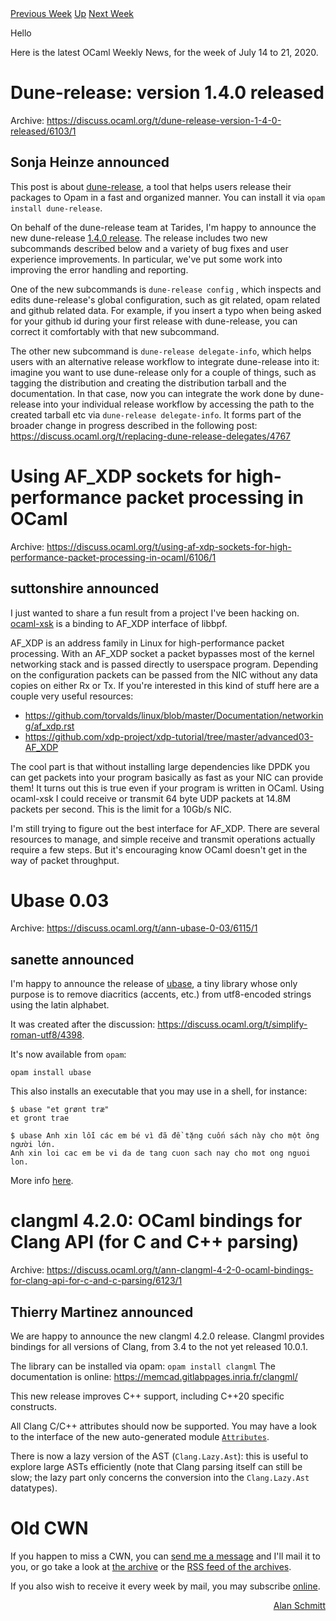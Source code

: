 #+OPTIONS: ^:nil
#+OPTIONS: html-postamble:nil
#+OPTIONS: num:nil
#+OPTIONS: toc:nil
#+OPTIONS: author:nil
#+HTML_HEAD: <style type="text/css">#table-of-contents h2 { display: none } .title { display: none } .authorname { text-align: right }</style>
#+HTML_HEAD: <style type="text/css">.outline-2 {border-top: 1px solid black;}</style>
#+TITLE: OCaml Weekly News
[[http://alan.petitepomme.net/cwn/2020.07.14.html][Previous Week]] [[http://alan.petitepomme.net/cwn/index.html][Up]] [[http://alan.petitepomme.net/cwn/2020.07.28.html][Next Week]]

Hello

Here is the latest OCaml Weekly News, for the week of July 14 to 21, 2020.

#+TOC: headlines 1


* Dune-release: version 1.4.0 released
:PROPERTIES:
:CUSTOM_ID: 1
:END:
Archive: https://discuss.ocaml.org/t/dune-release-version-1-4-0-released/6103/1

** Sonja Heinze announced


This post is about [[https://github.com/ocamllabs/dune-release/#readme][dune-release]], a tool that helps
users release their packages to Opam in a fast and organized manner. You can install it via ~opam
install dune-release~.

On behalf of the dune-release team at Tarides, I'm happy to announce the new dune-release [[https://github.com/ocamllabs/dune-release/releases/tag/1.4.0][1.4.0
release]]. The release includes two new
subcommands described below and a variety of bug fixes and user experience improvements. In particular,
we've put some work into improving the error handling and reporting.

One of the new subcommands is ~dune-release config~ , which inspects and edits dune-release's global
configuration, such as git related, opam related and github related data. For example, if you insert a
typo when being asked for your github id during your first release with dune-release, you can correct
it comfortably with that new subcommand.

The other new subcommand is ~dune-release delegate-info~, which helps users with an alternative release
workflow to integrate dune-release into it: imagine you want to use dune-release only for a couple of
things, such as tagging the distribution and creating the distribution tarball and the documentation.
In that case, now you can integrate the work done by dune-release into your individual release workflow
by accessing the path to the created tarball etc via ~dune-release delegate-info~. It forms part of the
broader change in progress described in the following
post: https://discuss.ocaml.org/t/replacing-dune-release-delegates/4767
      



* Using AF_XDP sockets for high-performance packet processing in OCaml
:PROPERTIES:
:CUSTOM_ID: 2
:END:
Archive: https://discuss.ocaml.org/t/using-af-xdp-sockets-for-high-performance-packet-processing-in-ocaml/6106/1

** suttonshire announced


I just wanted to share a fun result from a project I've been hacking on.
[[https://github.com/suttonshire/ocaml-xsk][ocaml-xsk]] is a  binding to AF_XDP interface of libbpf.

AF_XDP is an address family in Linux for high-performance packet processing. With an AF_XDP socket a
packet bypasses most of the kernel networking stack and is passed directly to userspace program.
Depending on the configuration packets can be passed from the NIC without any data copies on either Rx
or Tx. If you're interested in this kind of stuff here are a couple very useful resources:

- https://github.com/torvalds/linux/blob/master/Documentation/networking/af_xdp.rst
- https://github.com/xdp-project/xdp-tutorial/tree/master/advanced03-AF_XDP

The cool part is that without installing large dependencies like DPDK you can get packets into your
program basically as fast as your NIC can provide them! It turns out this is true even if your program
is written in OCaml. Using ocaml-xsk I could receive or transmit 64 byte UDP packets at 14.8M packets
per second. This is the limit for a 10Gb/s NIC.

I'm still trying to figure out the best interface for AF_XDP. There are several resources to manage,
and simple receive and transmit operations actually require a few steps. But it's encouraging know
OCaml doesn't get in the way of packet throughput.
      



* Ubase 0.03
:PROPERTIES:
:CUSTOM_ID: 3
:END:
Archive: https://discuss.ocaml.org/t/ann-ubase-0-03/6115/1

** sanette announced


I'm happy to announce the release of [[https://github.com/sanette/ubase][ubase]], a tiny library whose
only purpose is to remove diacritics (accents, etc.) from utf8-encoded strings using the latin
alphabet.

It was created after the discussion: https://discuss.ocaml.org/t/simplify-roman-utf8/4398.

It's now available from ~opam~:

~opam install ubase~

 This also installs an executable that you may use in a shell, for instance:

#+begin_example
    $ ubase "et grønt træ"
    et gront trae

    $ ubase Anh xin lỗi các em bé vì đã đề tặng cuốn sách này cho một ông người lớn.
    Anh xin loi cac em be vi da de tang cuon sach nay cho mot ong nguoi lon.
#+end_example

More info [[https://sanette.github.io/ubase/][here]].
      



* clangml 4.2.0: OCaml bindings for Clang API (for C and C++ parsing)
:PROPERTIES:
:CUSTOM_ID: 4
:END:
Archive: https://discuss.ocaml.org/t/ann-clangml-4-2-0-ocaml-bindings-for-clang-api-for-c-and-c-parsing/6123/1

** Thierry Martinez announced


We are happy to announce the new clangml 4.2.0 release.  Clangml provides bindings for all versions of
Clang, from 3.4 to the not yet released 10.0.1.

The library can be installed via opam: ~opam install clangml~
The documentation is online: https://memcad.gitlabpages.inria.fr/clangml/

This new release improves C++ support, including C++20 specific constructs.

All Clang C/C++ attributes should now be supported.  You may have a look to the interface of the new
auto-generated module
[[https://memcad.gitlabpages.inria.fr/clangml/doc/clangml/Clang__/Attributes/][~Attributes~]].

There is now a lazy version of the AST (~Clang.Lazy.Ast~): this is useful to explore large ASTs
efficiently (note that Clang parsing itself can still be slow; the lazy part only concerns the
conversion into the ~Clang.Lazy.Ast~ datatypes).
      



* Old CWN
:PROPERTIES:
:UNNUMBERED: t
:END:

If you happen to miss a CWN, you can [[mailto:alan.schmitt@polytechnique.org][send me a message]] and I'll mail it to you, or go take a look at [[http://alan.petitepomme.net/cwn/][the archive]] or the [[http://alan.petitepomme.net/cwn/cwn.rss][RSS feed of the archives]].

If you also wish to receive it every week by mail, you may subscribe [[http://lists.idyll.org/listinfo/caml-news-weekly/][online]].

#+BEGIN_authorname
[[http://alan.petitepomme.net/][Alan Schmitt]]
#+END_authorname
